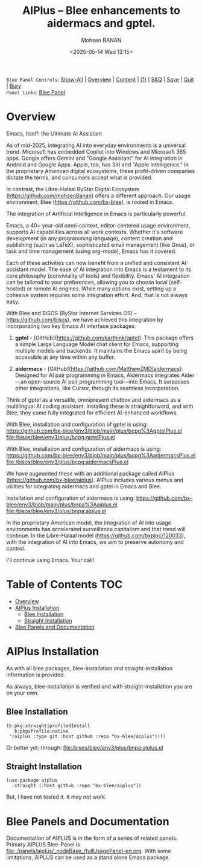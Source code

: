 #+title: AIPlus -- Blee enhancements to aidermacs and gptel.
#+DATE: <2025-05-14 Wed 12:15>
#+AUTHOR: Mohsen BANAN
#+OPTIONS: toc:4


~Blee Panel Controls~: [[elisp:(show-all)][Show-All]] | [[elisp:(org-shifttab)][Overview]] | [[elisp:(progn (org-shifttab) (org-content))][Content]] | [[elisp:(delete-other-windows)][(1)]] | [[elisp:(progn (save-buffer) (kill-buffer))][S&Q]] | [[elisp:(save-buffer)][Save]]  | [[elisp:(kill-buffer)][Quit]]  | [[elisp:(bury-buffer)][Bury]]  \\
~Panel Links~:  [[file:../_nodeBase_/fullUsagePanel-en.org][Blee Panel]]

* Overview

Emacs, Itself: the Ultimate AI Assistant

As of mid-2025, integrating AI into everyday environments is a universal trend.
Microsoft has embedded Copilot into Windows and Microsoft 365 apps.
Google offers Gemini and "Google Assistant" for AI integration in Android and Google Apps.
Apple, too, has Siri and "Apple Intelligence."
In the proprietary American digital ecosystems, these profit-driven companies dictate
the terms, and consumers accept what is provided.

In contrast, the Libre-Halaal ByStar Digital Ecosystem (https://github.com/mohsenBanan)
offers a different approach. Our usage environment, Blee (https://github.com/bx-blee),
is rooted in Emacs.

The integration of Artificial Intelligence in Emacs is particularly powerful.

Emacs, a 40+ year-old omni-context, editor-centered usage environment,
supports AI capabilities across all work contexts. Whether it's software
development (in any programming language), content creation and publishing
(such as LaTeX), sophisticated email management (like Gnus), or task and time
management (using org-mode), Emacs has it covered.

Each of these activities can now benefit from a unified and consistent
AI-assistant model.
The ease of AI integration into Emacs is a testament to its core philosophy
(conviviality of tools) and flexibility. Emacs' AI integration can be tailored
to your preferences, allowing you to choose local (self-hosted) or remote AI
engines. While many options exist, setting up a cohesive system
requires some integration effort. And, that is not always easy.

With Blee and BISOS (ByStar Internet Services OS) --
https://github.com/bisos), we have achieved this integration by incorporating
two key Emacs AI interface packages:

1) **gptel** - [GitHub](https://github.com/karthink/gptel): This package offers
   a simple Large Language Model chat client for Emacs, supporting multiple
   models and backends. It maintains the Emacs spirit by being accessible at
   any time within any buffer.

2) **aidermacs** - [GitHub](https://github.com/MatthewZMD/aidermacs): Designed
   for AI pair programming in Emacs, Aidermacs integrates Aider—an
   open-source AI pair programming tool—into Emacs. It surpasses other
   integrations, like Cursor, through its seamless incorporation.

Think of gptel as a versatile, omnipresent chatbox and aidermacs as a
multilingual AI coding assistant. Installing these is straightforward, and
with Blee, they come fully integrated for efficient AI-enhanced workflows.

With Blee, installation and configuration of gptel is using:
https://github.com/bx-blee/env3/blob/main/plus/bcpg%3AgptelPlus.el
file:/bisos/blee/env3/plus/bcpg:gptelPlus.el

With Blee, installation and configuration of aidermacs is using:
https://github.com/bx-blee/env3/blob/main/plus/bcpg%3AaidermacsPlus.el
file:/bisos/blee/env3/plus/bcpg:aidermacsPlus.el


We have augmented these with an additional package called AIPlus
(https://github.com/bx-blee/aiplus). AIPlus includes various menus and
utilities for integrating aidermacs and gptel in Emacs and Blee.

Installation and configuration of aidermacs is using:
https://github.com/bx-blee/env3/blob/main/plus/bnpa%3Aaiplus.el
file:/bisos/blee/env3/plus/bnpa:aiplus.el

In the proprietary American model, the integration of AI into usage
environments has accelerated surveillance capitalism and that trend will
continue. In the Libre-Halaal model (https://github.com/bxplpc/120033), with
the integration of AI into Emacs, we aim to preserve autonomy and control.

I'll continue using Emacs.
Your call!

* Table of Contents     :TOC:
- [[#overview][Overview]]
- [[#aiplus--installation][AIPlus  Installation]]
  - [[#blee-installation][Blee Installation]]
  - [[#straight-installation][Straight Installation]]
- [[#blee-panels-and-documentation][Blee Panels and Documentation]]

* AIPlus  Installation

As with all blee packages, blee-installation and straight-installation information is provided.

As always, blee-installation is verified and with straight-installation you are on your own.


** Blee Installation

#+begin_src
    (b:pkg:straight|profiledInstall
       b:pkgsProfile:native
     '(aiplus :type git :host github :repo "bx-blee/aiplus"))))
#+end_src

Or better yet, through:
file:/bisos/blee/env3/plus/bnpa:aiplus.el


** Straight Installation

#+begin_src
(use-package aiplus
  :straight (:host github :repo "bx-blee/aiplus"))
#+end_src

But, I have not tested it. It may not work.


* Blee Panels and Documentation

Documentation of AIPLUS is in the form of a series of related panels. Primary AIPLUS Blee-Panel is
[[file:./panels/aiplus/_nodeBase_/fullUsagePanel-en.org]].
With some limitations, AIPLUS can be used as a stand alone Emacs package.




# ###+BEGIN: blee:bxPanel:footerOrgParams
#+STARTUP: overview
#+STARTUP: lognotestate
#+STARTUP: inlineimages
#+SEQ_TODO: TODO WAITING DELEGATED | DONE DEFERRED CANCELLED
#+TAGS: @desk(d) @home(h) @work(w) @withInternet(i) @road(r) call(c) errand(e)
#+CATEGORY: N:aiplus-conceptAndDesign
# ###+END
# ###+BEGIN: blee:bxPanel:footerEmacsParams :primMode "org-mode"
# Local Variables:
# eval: (setq-local toc-org-max-depth 4)
# eval: (setq-local ~selectedSubject "noSubject")
# eval: (setq-local ~primaryMajorMode 'org-mode)
# eval: (setq-local ~blee:panelUpdater nil)
# eval: (setq-local ~blee:dblockEnabler nil)
# eval: (setq-local ~blee:dblockController "interactive")
# eval: (img-link-overlays)
# eval: (set-fill-column 115)
# eval: (blee:fill-column-indicator/enable)
# eval: (bx:load-file:ifOneExists "./panelActions.el")
# End:

# ###+END
